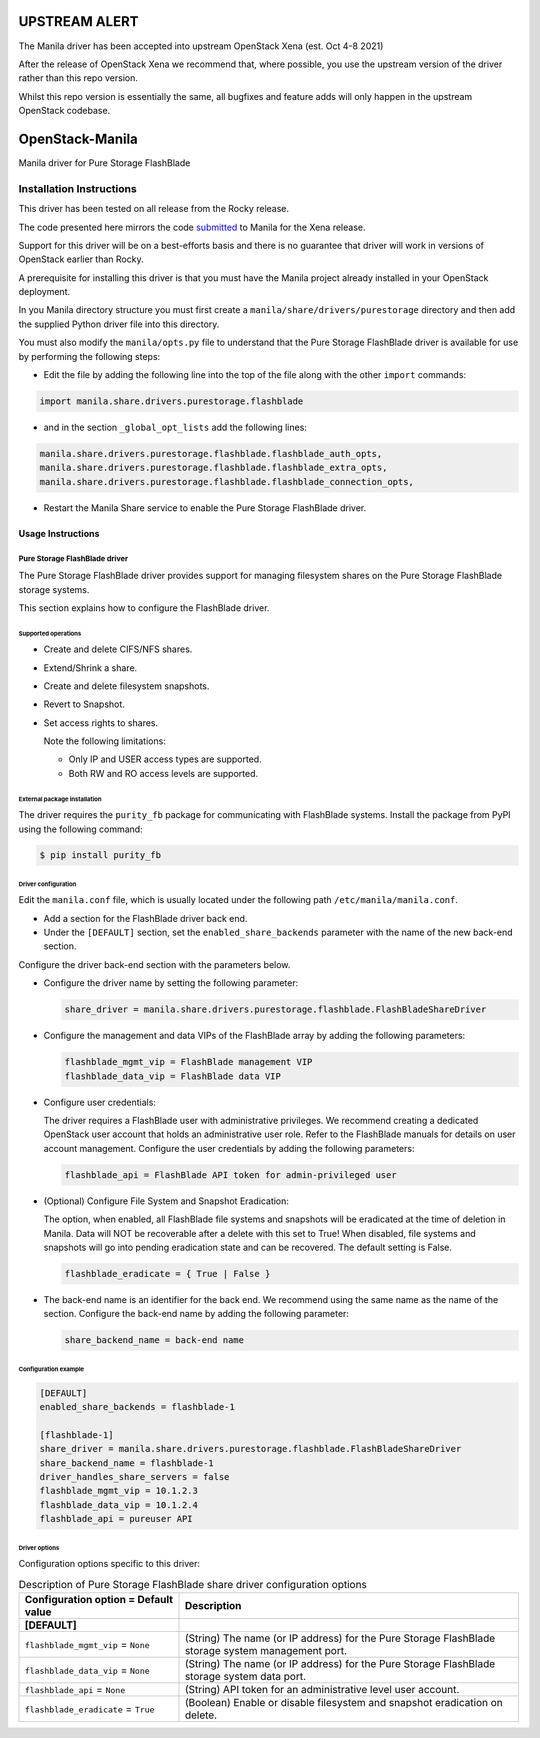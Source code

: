 ##############
UPSTREAM ALERT
##############
The Manila driver has been accepted into upstream OpenStack Xena (est. Oct 4-8 2021)

After the release of OpenStack Xena we recommend that, where possible, you use the upstream
version of the driver rather than this repo version.

Whilst this repo version is essentially the same, all bugfixes and feature adds will only 
happen in the upstream OpenStack codebase.

################
OpenStack-Manila
################
Manila driver for Pure Storage FlashBlade

Installation Instructions
-------------------------
This driver has been tested on all release from the Rocky release.

The code presented here mirrors the code `submitted <https://review.opendev.org/c/openstack/manila/+/789384>`_ to Manila for the Xena release.

Support for this driver will be on a best-efforts basis and there is no guarantee that driver will work in versions of OpenStack earlier than Rocky.

A prerequisite for installing this driver is that you must have the Manila project already installed in your OpenStack deployment.

In you Manila directory structure you must first create a ``manila/share/drivers/purestorage`` directory and then add the supplied Python driver file into this directory.

You must also modify the ``manila/opts.py`` file to understand that the Pure Storage FlashBlade driver is available for use by performing the following steps:

- Edit the file by adding the following line into the top of the file along with the other ``import`` commands:

.. code-block:: console

    import manila.share.drivers.purestorage.flashblade

- and in the section ``_global_opt_lists`` add the following lines:

.. code-block:: console

    manila.share.drivers.purestorage.flashblade.flashblade_auth_opts,
    manila.share.drivers.purestorage.flashblade.flashblade_extra_opts,
    manila.share.drivers.purestorage.flashblade.flashblade_connection_opts,

- Restart the Manila Share service to enable the Pure Storage FlashBlade driver.

Usage Instructions
==================
==============================
Pure Storage FlashBlade driver
==============================

The Pure Storage FlashBlade driver provides support for managing filesystem shares
on the Pure Storage FlashBlade storage systems.

This section explains how to configure the FlashBlade driver.

Supported operations
~~~~~~~~~~~~~~~~~~~~

- Create and delete CIFS/NFS shares.

- Extend/Shrink a share.

- Create and delete filesystem snapshots.

- Revert to Snapshot.

- Set access rights to shares.

  Note the following limitations:

  - Only IP and USER access types are supported.

  - Both RW and RO access levels are supported.

External package installation
~~~~~~~~~~~~~~~~~~~~~~~~~~~~~

The driver requires the ``purity_fb`` package for communicating with
FlashBlade systems. Install the package from PyPI using the following command:

.. code-block:: console

   $ pip install purity_fb

Driver configuration
~~~~~~~~~~~~~~~~~~~~

Edit the ``manila.conf`` file, which is usually located under the following
path ``/etc/manila/manila.conf``.

* Add a section for the FlashBlade driver back end.

* Under the ``[DEFAULT]`` section, set the ``enabled_share_backends`` parameter
  with the name of the new back-end section.

Configure the driver back-end section with the parameters below.

* Configure the driver name by setting the following parameter:

  .. code-block:: ini

     share_driver = manila.share.drivers.purestorage.flashblade.FlashBladeShareDriver

* Configure the management and data VIPs of the FlashBlade array by adding the
  following parameters:

  .. code-block:: ini

     flashblade_mgmt_vip = FlashBlade management VIP
     flashblade_data_vip = FlashBlade data VIP

* Configure user credentials:

  The driver requires a FlashBlade user with administrative privileges.
  We recommend creating a dedicated OpenStack user account
  that holds an administrative user role.
  Refer to the FlashBlade manuals for details on user account management.
  Configure the user credentials by adding the following parameters:

  .. code-block:: ini

     flashblade_api = FlashBlade API token for admin-privileged user

* (Optional) Configure File System and Snapshot Eradication:

  The option, when enabled, all FlashBlade file systems and snapshots will
  be eradicated at the time of deletion in Manila. Data will NOT be
  recoverable after a delete with this set to True! When disabled,
  file systems and snapshots will go into pending eradication state
  and can be recovered. The default setting is False.

  .. code-block:: ini

     flashblade_eradicate = { True | False }

* The back-end name is an identifier for the back end.
  We recommend using the same name as the name of the section.
  Configure the back-end name by adding the following parameter:

  .. code-block:: ini

     share_backend_name = back-end name

Configuration example
~~~~~~~~~~~~~~~~~~~~~

.. code-block:: ini

   [DEFAULT]
   enabled_share_backends = flashblade-1

   [flashblade-1]
   share_driver = manila.share.drivers.purestorage.flashblade.FlashBladeShareDriver
   share_backend_name = flashblade-1
   driver_handles_share_servers = false
   flashblade_mgmt_vip = 10.1.2.3
   flashblade_data_vip = 10.1.2.4
   flashblade_api = pureuser API

Driver options
~~~~~~~~~~~~~~

Configuration options specific to this driver:

.. list-table:: Description of Pure Storage FlashBlade share driver configuration options
   :header-rows: 1
   :class: config-ref-table

   * - Configuration option = Default value
     - Description
   * - **[DEFAULT]**
     -
   * - ``flashblade_mgmt_vip`` = ``None``
     - (String) The name (or IP address) for the Pure Storage FlashBlade storage system management port.
   * - ``flashblade_data_vip`` = ``None``
     - (String) The name (or IP address) for the Pure Storage FlashBlade storage system data port.
   * - ``flashblade_api`` = ``None``
     - (String) API token for an administrative level user account.
   * - ``flashblade_eradicate`` = ``True``
     - (Boolean) Enable or disable filesystem and snapshot eradication on delete.


